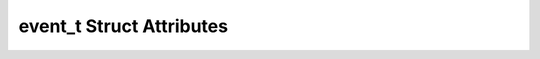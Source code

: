 .. _event-struct:

event_t Struct Attributes
-------------------------

.. cpp:struct:: event_t

   .. cpp:var:: std::string name

   Event implementation name.

   .. cpp:var:: double weight 

   Event weight.

   .. cpp:var:: long index

   The event index within the ROOT file.

   .. cpp:var:: std::string hash

   A unique identifier of the event.

   .. cpp:var:: std::string tree

   The tree of the ROOT files that the event has been constructed from.


